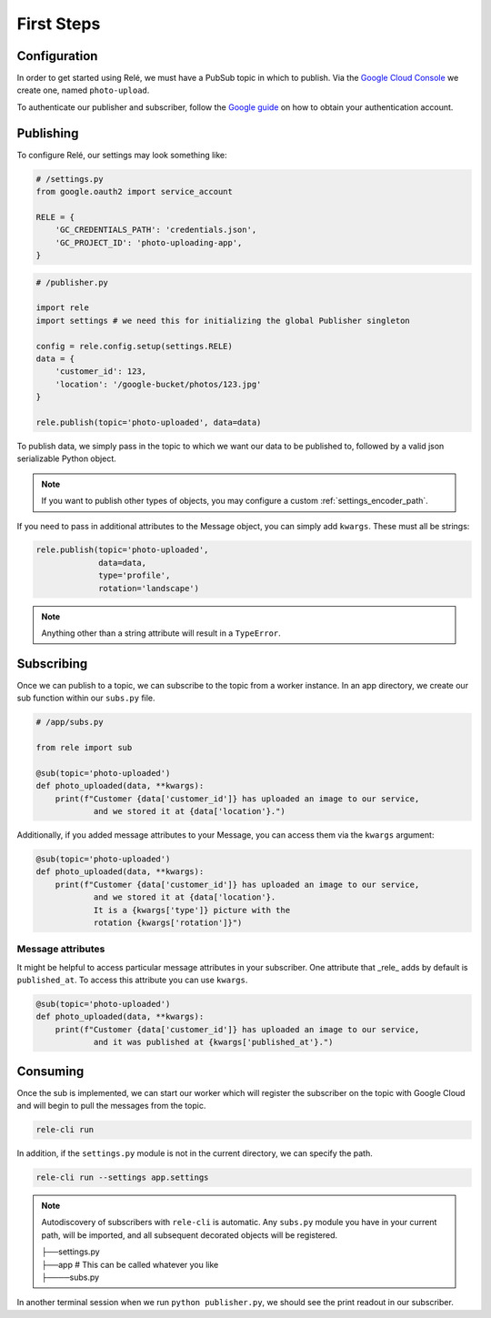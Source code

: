 .. _basics:

First Steps
===========


Configuration
_____________

In order to get started using Relé, we must have a PubSub topic in which to publish.
Via the `Google Cloud Console <https://cloud.google.com/pubsub/docs/quickstart-console>`_
we create one, named ``photo-upload``.

To authenticate our publisher and subscriber, follow the
`Google guide <https://cloud.google.com/pubsub/docs/authentication>`_ on
how to obtain your authentication account.

Publishing
__________

To configure Relé, our settings may look something like:

.. code:: python

    # /settings.py
    from google.oauth2 import service_account

    RELE = {
        'GC_CREDENTIALS_PATH': 'credentials.json',
        'GC_PROJECT_ID': 'photo-uploading-app',
    }

.. code:: python

    # /publisher.py

    import rele
    import settings # we need this for initializing the global Publisher singleton

    config = rele.config.setup(settings.RELE)
    data = {
        'customer_id': 123,
        'location': '/google-bucket/photos/123.jpg'
    }

    rele.publish(topic='photo-uploaded', data=data)

To publish data, we simply pass in the topic to which we want our data to be published to, followed by
a valid json serializable Python object.

.. note:: If you want to publish other types of objects, you may configure a custom :ref:`settings_encoder_path`.

If you need to pass in additional attributes to the Message object, you can simply add ``kwargs``.
These must all be strings:

.. code:: python

    rele.publish(topic='photo-uploaded',
                 data=data,
                 type='profile',
                 rotation='landscape')

.. note:: Anything other than a string attribute will result in a ``TypeError``.

.. _subscribing:

Subscribing
___________

Once we can publish to a topic, we can subscribe to the topic from a worker instance.
In an app directory, we create our sub function within our ``subs.py`` file.

.. code:: python

    # /app/subs.py

    from rele import sub

    @sub(topic='photo-uploaded')
    def photo_uploaded(data, **kwargs):
        print(f"Customer {data['customer_id']} has uploaded an image to our service,
                and we stored it at {data['location'}.")

Additionally, if you added message attributes to your Message, you can access them via the
``kwargs`` argument:

.. code:: python

    @sub(topic='photo-uploaded')
    def photo_uploaded(data, **kwargs):
        print(f"Customer {data['customer_id']} has uploaded an image to our service,
                and we stored it at {data['location'}.
                It is a {kwargs['type']} picture with the
                rotation {kwargs['rotation']}")


Message attributes
------------------

It might be helpful to access particular message attributes in your
subscriber. One attribute that _rele_ adds by default is ``published_at``.
To access this attribute you can use ``kwargs``.

.. code:: python

    @sub(topic='photo-uploaded')
    def photo_uploaded(data, **kwargs):
        print(f"Customer {data['customer_id']} has uploaded an image to our service,
                and it was published at {kwargs['published_at'}.")


.. _consuming:

Consuming
_________

Once the sub is implemented, we can start our worker which will register the subscriber on the topic
with Google Cloud and will begin to pull the messages from the topic.

.. code:: bash

    rele-cli run


In addition, if the ``settings.py`` module is not in the current directory, we can specify the
path.

.. code:: bash

    rele-cli run --settings app.settings


.. note:: Autodiscovery of subscribers with ``rele-cli`` is automatic.
    Any ``subs.py`` module you have in your current path, will be imported, and all subsequent decorated objects will be registered.

    | ├──settings.py
    | ├──app # This can be called whatever you like
    | ├────subs.py

In another terminal session when we run ``python publisher.py``, we should see the print readout in our subscriber.
